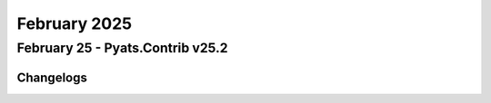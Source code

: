 February 2025
==========

February 25 - Pyats.Contrib v25.2 
------------------------




Changelogs
^^^^^^^^^^
